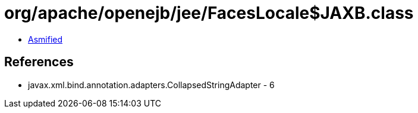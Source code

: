 = org/apache/openejb/jee/FacesLocale$JAXB.class

 - link:FacesLocale$JAXB-asmified.java[Asmified]

== References

 - javax.xml.bind.annotation.adapters.CollapsedStringAdapter - 6
